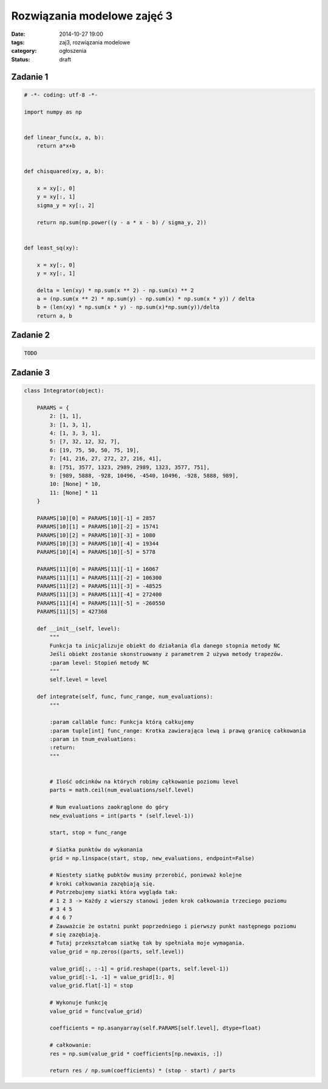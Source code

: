 Rozwiązania modelowe zajęć 3
============================

:date: 2014-10-27 19:00
:tags: zaj3, rozwiązania modelowe
:category: ogłoszenia
:status: draft


Zadanie 1
---------

.. code-block:: python

    # -*- coding: utf-8 -*-

    import numpy as np


    def linear_func(x, a, b):
        return a*x+b


    def chisquared(xy, a, b):

        x = xy[:, 0]
        y = xy[:, 1]
        sigma_y = xy[:, 2]

        return np.sum(np.power((y - a * x - b) / sigma_y, 2))


    def least_sq(xy):

        x = xy[:, 0]
        y = xy[:, 1]

        delta = len(xy) * np.sum(x ** 2) - np.sum(x) ** 2
        a = (np.sum(x ** 2) * np.sum(y) - np.sum(x) * np.sum(x * y)) / delta
        b = (len(xy) * np.sum(x * y) - np.sum(x)*np.sum(y))/delta
        return a, b

Zadanie 2
---------


.. code-block:: python

    TODO


Zadanie 3
---------

.. code-block:: python




    class Integrator(object):

        PARAMS = {
            2: [1, 1],
            3: [1, 3, 1],
            4: [1, 3, 3, 1],
            5: [7, 32, 12, 32, 7],
            6: [19, 75, 50, 50, 75, 19],
            7: [41, 216, 27, 272, 27, 216, 41],
            8: [751, 3577, 1323, 2989, 2989, 1323, 3577, 751],
            9: [989, 5888, -928, 10496, -4540, 10496, -928, 5888, 989],
            10: [None] * 10,
            11: [None] * 11
        }

        PARAMS[10][0] = PARAMS[10][-1] = 2857
        PARAMS[10][1] = PARAMS[10][-2] = 15741
        PARAMS[10][2] = PARAMS[10][-3] = 1080
        PARAMS[10][3] = PARAMS[10][-4] = 19344
        PARAMS[10][4] = PARAMS[10][-5] = 5778

        PARAMS[11][0] = PARAMS[11][-1] = 16067
        PARAMS[11][1] = PARAMS[11][-2] = 106300
        PARAMS[11][2] = PARAMS[11][-3] = -48525
        PARAMS[11][3] = PARAMS[11][-4] = 272400
        PARAMS[11][4] = PARAMS[11][-5] = -260550
        PARAMS[11][5] = 427368

        def __init__(self, level):
            """
            Funkcja ta inicjalizuje obiekt do działania dla danego stopnia metody NC
            Jeśli obiekt zostanie skonstruowany z parametrem 2 używa metody trapezów.
            :param level: Stopień metody NC
            """
            self.level = level

        def integrate(self, func, func_range, num_evaluations):
            """

            :param callable func: Funkcja którą całkujemy
            :param tuple[int] func_range: Krotka zawierająca lewą i prawą granicę całkowania
            :param in tnum_evaluations:
            :return:
            """


            # Ilość odcinków na których robimy cąłkowanie poziomu level
            parts = math.ceil(num_evaluations/self.level)

            # Num evaluations zaokrąglone do góry
            new_evaluations = int(parts * (self.level-1))

            start, stop = func_range

            # Siatka punktów do wykonania
            grid = np.linspace(start, stop, new_evaluations, endpoint=False)

            # Niestety siatkę pubktów musimy przerobić, ponieważ kolejne
            # kroki całkowania zazębiają się.
            # Potrzebujemy siatki która wygląda tak:
            # 1 2 3 -> Każdy z wierszy stanowi jeden krok całkowania trzeciego poziomu
            # 3 4 5
            # 4 6 7
            # Zauważcie że ostatni punkt poprzedniego i pierwszy punkt następnego poziomu
            # się zazębiają.
            # Tutaj przekształcam siatkę tak by spełniała moje wymagania.
            value_grid = np.zeros((parts, self.level))

            value_grid[:, :-1] = grid.reshape((parts, self.level-1))
            value_grid[:-1, -1] = value_grid[1:, 0]
            value_grid.flat[-1] = stop

            # Wykonuje funkcję 
            value_grid = func(value_grid)

            coefficients = np.asanyarray(self.PARAMS[self.level], dtype=float)

            # całkowanie:
            res = np.sum(value_grid * coefficients[np.newaxis, :])

            return res / np.sum(coefficients) * (stop - start) / parts


